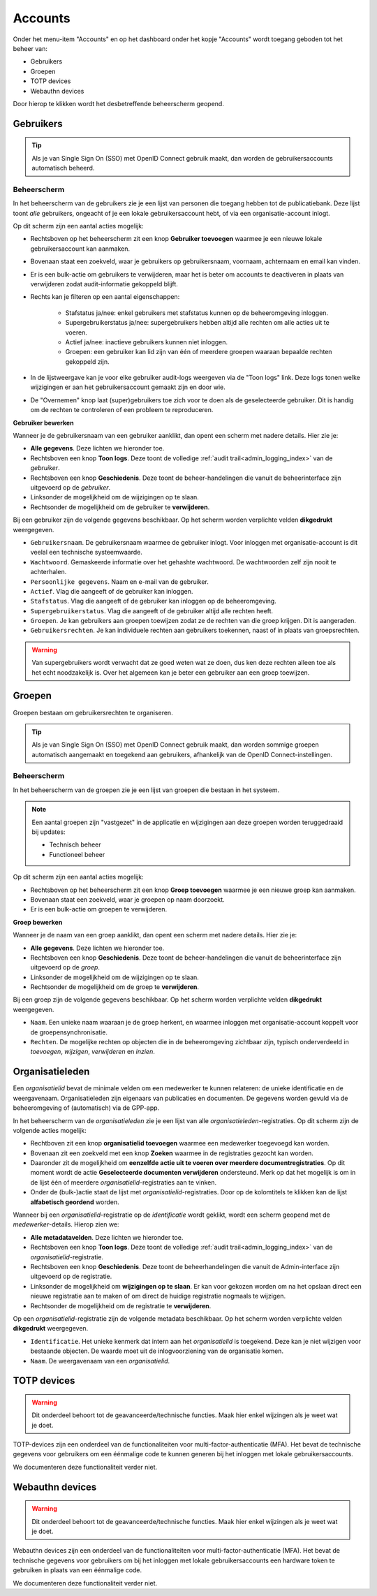 .. _admin_accounts_index:

Accounts
========

Onder het menu-item "Accounts" en op het dashboard onder het kopje "Accounts" wordt toegang geboden tot het beheer van:

* Gebruikers
* Groepen
* TOTP devices
* Webauthn devices

Door hierop te klikken wordt het desbetreffende beheerscherm geopend.

Gebruikers
----------

.. tip:: Als je van Single Sign On (SSO) met OpenID Connect gebruik maakt, dan worden
   de gebruikersaccounts automatisch beheerd.

Beheerscherm
~~~~~~~~~~~~

In het beheerscherm van de gebruikers zie je een lijst van personen die toegang hebben
tot de publicatiebank. Deze lijst toont *alle* gebruikers, ongeacht of je een lokale
gebruikersaccount hebt, of via een organisatie-account inlogt.

Op dit scherm zijn een aantal acties mogelijk:

* Rechtsboven op het beheerscherm zit een knop **Gebruiker toevoegen** waarmee je een
  nieuwe lokale gebruikersaccount kan aanmaken.
* Bovenaan staat een zoekveld, waar je gebruikers op gebruikersnaam, voornaam, achternaam
  en email kan vinden.
* Er is een bulk-actie om gebruikers te verwijderen, maar het is beter om accounts te
  deactiveren in plaats van verwijderen zodat audit-informatie gekoppeld blijft.
* Rechts kan je filteren op een aantal eigenschappen:

    - Stafstatus ja/nee: enkel gebruikers met stafstatus kunnen op de beheeromgeving
      inloggen.
    - Supergebruikerstatus ja/nee: supergebruikers hebben altijd alle rechten om alle
      acties uit te voeren.
    - Actief ja/nee: inactieve gebruikers kunnen niet inloggen.
    - Groepen: een gebruiker kan lid zijn van één of meerdere groepen waaraan bepaalde
      rechten gekoppeld zijn.

* In de lijstweergave kan je voor elke gebruiker audit-logs weergeven via de "Toon logs"
  link. Deze logs tonen welke wijzigingen er aan het gebruikersaccount gemaakt zijn en
  door wie.
* De "Overnemen" knop laat (super)gebruikers toe zich voor te doen als de geselecteerde
  gebruiker. Dit is handig om de rechten te controleren of een probleem te reproduceren.

**Gebruiker bewerken**

Wanneer je de gebruikersnaam van een gebruiker aanklikt, dan opent een scherm met
nadere details. Hier zie je:

* **Alle gegevens**. Deze lichten we hieronder toe.
* Rechtsboven een knop **Toon logs**. Deze toont de volledige
  :ref:`audit trail<admin_logging_index>` van de *gebruiker*.
* Rechtsboven een knop **Geschiedenis**. Deze toont de beheer-handelingen die vanuit de
  beheerinterface zijn uitgevoerd op de *gebruiker*.
* Linksonder de mogelijkheid om de wijzigingen op te slaan.
* Rechtsonder de mogelijkheid om de gebruiker te **verwijderen**.

Bij een gebruiker zijn de volgende gegevens beschikbaar. Op het scherm worden verplichte
velden **dikgedrukt** weergegeven.

* ``Gebruikersnaam``. De gebruikersnaam waarmee de gebruiker inlogt. Voor inloggen met
  organisatie-account is dit veelal een technische systeemwaarde.
* ``Wachtwoord``. Gemaskeerde informatie over het gehashte wachtwoord. De wachtwoorden
  zelf zijn nooit te achterhalen.
* ``Persoonlijke gegevens``. Naam en e-mail van de gebruiker.
* ``Actief``. Vlag die aangeeft of de gebruiker kan inloggen.
* ``Stafstatus``. Vlag die aangeeft of de gebruiker kan inloggen op de beheeromgeving.
* ``Supergebruikerstatus``. Vlag die aangeeft of de gebruiker altijd alle rechten heeft.
* ``Groepen``. Je kan gebruikers aan groepen toewijzen zodat ze de rechten van die groep
  krijgen. Dit is aangeraden.
* ``Gebruikersrechten``. Je kan individuele rechten aan gebruikers toekennen, naast of
  in plaats van groepsrechten.

.. warning:: Van supergebruikers wordt verwacht dat ze goed weten wat ze doen, dus ken
   deze rechten alleen toe als het echt noodzakelijk is. Over het algemeen kan je beter
   een gebruiker aan een groep toewijzen.

Groepen
-------

Groepen bestaan om gebruikersrechten te organiseren.

.. tip:: Als je van Single Sign On (SSO) met OpenID Connect gebruik maakt, dan worden
   sommige groepen automatisch aangemaakt en toegekend aan gebruikers, afhankelijk van
   de OpenID Connect-instellingen.

Beheerscherm
~~~~~~~~~~~~

In het beheerscherm van de groepen zie je een lijst van groepen die bestaan in het
systeem.

.. note:: Een aantal groepen zijn "vastgezet" in de applicatie en wijzigingen aan deze
   groepen worden teruggedraaid bij updates:

   * Technisch beheer
   * Functioneel beheer

Op dit scherm zijn een aantal acties mogelijk:

* Rechtsboven op het beheerscherm zit een knop **Groep toevoegen** waarmee je een
  nieuwe groep kan aanmaken.
* Bovenaan staat een zoekveld, waar je groepen op naam doorzoekt.
* Er is een bulk-actie om groepen te verwijderen.

**Groep bewerken**

Wanneer je de naam van een groep aanklikt, dan opent een scherm met nadere details. Hier
zie je:

* **Alle gegevens**. Deze lichten we hieronder toe.
* Rechtsboven een knop **Geschiedenis**. Deze toont de beheer-handelingen die vanuit de
  beheerinterface zijn uitgevoerd op de *groep*.
* Linksonder de mogelijkheid om de wijzigingen op te slaan.
* Rechtsonder de mogelijkheid om de groep te **verwijderen**.

Bij een groep zijn de volgende gegevens beschikbaar. Op het scherm worden verplichte
velden **dikgedrukt** weergegeven.

* ``Naam``. Een unieke naam waaraan je de groep herkent, en waarmee inloggen met
  organisatie-account koppelt voor de groepensynchronisatie.
* ``Rechten``. De mogelijke rechten op objecten die in de beheeromgeving zichtbaar zijn,
  typisch onderverdeeld in *toevoegen*, *wijzigen*, *verwijderen* en *inzien*.

Organisatieleden
----------------

Een *organisatielid* bevat de minimale velden om een medewerker te kunnen relateren: de
unieke identificatie en de weergavenaam. Organisatieleden zijn eigenaars van publicaties
en documenten. De gegevens worden gevuld via de beheeromgeving of (automatisch) via de
GPP-app.

In het beheerscherm van de *organisatieleden* zie je een lijst van alle
*organisatieleden*-registraties. Op dit scherm zijn de volgende acties mogelijk:

* Rechtboven zit een knop **organisatielid toevoegen** waarmee een medewerker toegevoegd
  kan worden.
* Bovenaan zit een zoekveld met een knop **Zoeken** waarmee in de registraties gezocht
  kan worden.
* Daaronder zit de mogelijkheid om **eenzelfde actie uit te voeren over meerdere documentregistraties**.
  Op dit moment wordt de actie **Geselecteerde documenten verwijderen** ondersteund.
  Merk op dat het mogelijk is om in de lijst één of meerdere *organisatielid*-registraties
  aan te vinken.
* Onder de (bulk-)actie staat de lijst met *organisatielid*-registraties. Door op de
  kolomtitels te klikken kan de lijst **alfabetisch geordend** worden.

Wanneer bij een *organisatielid*-registratie op  de `identificatie` wordt geklikt, wordt
een scherm geopend met de *medewerker*-details. Hierop zien we:

* **Alle metadatavelden**. Deze lichten we hieronder toe.
* Rechtsboven een knop **Toon logs**. Deze toont de volledige
  :ref:`audit trail<admin_logging_index>` van de *organisatielid*-registratie.
* Rechtsboven een knop **Geschiedenis**. Deze toont de beheerhandelingen die vanuit de
  Admin-interface zijn uitgevoerd op de registratie.
* Linksonder de mogelijkheid om **wijzigingen op te slaan**. Er kan voor gekozen worden
  om na het opslaan direct een nieuwe registratie aan te maken of om direct de huidige
  registratie nogmaals te wijzigen.
* Rechtsonder de mogelijkheid om de registratie te **verwijderen**.

Op een *organisatielid*-registratie zijn de volgende metadata beschikbaar. Op het scherm
worden verplichte velden **dikgedrukt** weergegeven.

* ``Identificatie``. Het unieke kenmerk dat intern aan het *organisatielid* is toegekend.
  Deze kan je niet wijzigen voor bestaande objecten. De waarde moet uit de
  inlogvoorziening van de organisatie komen.
* ``Naam``. De weergavenaam van een *organisatielid*.

TOTP devices
------------

.. warning:: Dit onderdeel behoort tot de geavanceerde/technische functies. Maak hier
   enkel wijzingen als je weet wat je doet.

TOTP-devices zijn een onderdeel van de functionaliteiten voor
multi-factor-authenticatie (MFA). Het bevat de technische gegevens voor gebruikers om
een éénmalige code te kunnen generen bij het inloggen met lokale gebruikersaccounts.

We documenteren deze functionaliteit verder niet.

Webauthn devices
----------------

.. warning:: Dit onderdeel behoort tot de geavanceerde/technische functies. Maak hier
   enkel wijzingen als je weet wat je doet.

Webauthn devices zijn een onderdeel van de functionaliteiten voor
multi-factor-authenticatie (MFA). Het bevat de technische gegevens voor gebruikers om
bij het inloggen met lokale gebruikersaccounts een hardware token te gebruiken in plaats
van een éénmalige code.

We documenteren deze functionaliteit verder niet.
